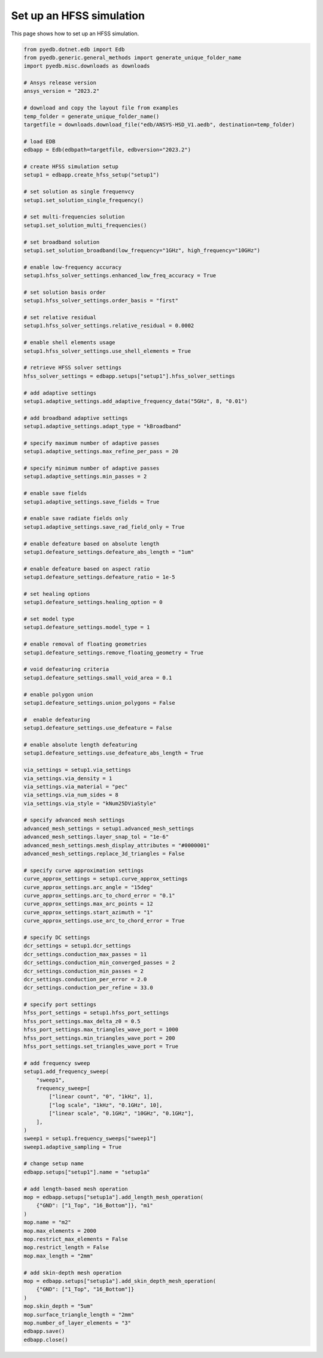 .. _create_hfss_setup_example:

Set up an HFSS simulation
=========================

This page shows how to set up an HFSS simulation.

.. autosummary::
   :toctree: _autosummary

.. code:: python

    from pyedb.dotnet.edb import Edb
    from pyedb.generic.general_methods import generate_unique_folder_name
    import pyedb.misc.downloads as downloads

    # Ansys release version
    ansys_version = "2023.2"

    # download and copy the layout file from examples
    temp_folder = generate_unique_folder_name()
    targetfile = downloads.download_file("edb/ANSYS-HSD_V1.aedb", destination=temp_folder)

    # load EDB
    edbapp = Edb(edbpath=targetfile, edbversion="2023.2")

    # create HFSS simulation setup
    setup1 = edbapp.create_hfss_setup("setup1")

    # set solution as single frequenvcy
    setup1.set_solution_single_frequency()

    # set multi-frequencies solution
    setup1.set_solution_multi_frequencies()

    # set broadband solution
    setup1.set_solution_broadband(low_frequency="1GHz", high_frequency="10GHz")

    # enable low-frequency accuracy
    setup1.hfss_solver_settings.enhanced_low_freq_accuracy = True

    # set solution basis order
    setup1.hfss_solver_settings.order_basis = "first"

    # set relative residual
    setup1.hfss_solver_settings.relative_residual = 0.0002

    # enable shell elements usage
    setup1.hfss_solver_settings.use_shell_elements = True

    # retrieve HFSS solver settings
    hfss_solver_settings = edbapp.setups["setup1"].hfss_solver_settings

    # add adaptive settings
    setup1.adaptive_settings.add_adaptive_frequency_data("5GHz", 8, "0.01")

    # add broadband adaptive settings
    setup1.adaptive_settings.adapt_type = "kBroadband"

    # specify maximum number of adaptive passes
    setup1.adaptive_settings.max_refine_per_pass = 20

    # specify minimum number of adaptive passes
    setup1.adaptive_settings.min_passes = 2

    # enable save fields
    setup1.adaptive_settings.save_fields = True

    # enable save radiate fields only
    setup1.adaptive_settings.save_rad_field_only = True

    # enable defeature based on absolute length
    setup1.defeature_settings.defeature_abs_length = "1um"

    # enable defeature based on aspect ratio
    setup1.defeature_settings.defeature_ratio = 1e-5

    # set healing options
    setup1.defeature_settings.healing_option = 0

    # set model type
    setup1.defeature_settings.model_type = 1

    # enable removal of floating geometries
    setup1.defeature_settings.remove_floating_geometry = True

    # void defeaturing criteria
    setup1.defeature_settings.small_void_area = 0.1

    # enable polygon union
    setup1.defeature_settings.union_polygons = False

    #  enable defeaturing
    setup1.defeature_settings.use_defeature = False

    # enable absolute length defeaturing
    setup1.defeature_settings.use_defeature_abs_length = True

    via_settings = setup1.via_settings
    via_settings.via_density = 1
    via_settings.via_material = "pec"
    via_settings.via_num_sides = 8
    via_settings.via_style = "kNum25DViaStyle"

    # specify advanced mesh settings
    advanced_mesh_settings = setup1.advanced_mesh_settings
    advanced_mesh_settings.layer_snap_tol = "1e-6"
    advanced_mesh_settings.mesh_display_attributes = "#0000001"
    advanced_mesh_settings.replace_3d_triangles = False

    # specify curve approximation settings
    curve_approx_settings = setup1.curve_approx_settings
    curve_approx_settings.arc_angle = "15deg"
    curve_approx_settings.arc_to_chord_error = "0.1"
    curve_approx_settings.max_arc_points = 12
    curve_approx_settings.start_azimuth = "1"
    curve_approx_settings.use_arc_to_chord_error = True

    # specify DC settings
    dcr_settings = setup1.dcr_settings
    dcr_settings.conduction_max_passes = 11
    dcr_settings.conduction_min_converged_passes = 2
    dcr_settings.conduction_min_passes = 2
    dcr_settings.conduction_per_error = 2.0
    dcr_settings.conduction_per_refine = 33.0

    # specify port settings
    hfss_port_settings = setup1.hfss_port_settings
    hfss_port_settings.max_delta_z0 = 0.5
    hfss_port_settings.max_triangles_wave_port = 1000
    hfss_port_settings.min_triangles_wave_port = 200
    hfss_port_settings.set_triangles_wave_port = True

    # add frequency sweep
    setup1.add_frequency_sweep(
        "sweep1",
        frequency_sweep=[
            ["linear count", "0", "1kHz", 1],
            ["log scale", "1kHz", "0.1GHz", 10],
            ["linear scale", "0.1GHz", "10GHz", "0.1GHz"],
        ],
    )
    sweep1 = setup1.frequency_sweeps["sweep1"]
    sweep1.adaptive_sampling = True

    # change setup name
    edbapp.setups["setup1"].name = "setup1a"

    # add length-based mesh operation
    mop = edbapp.setups["setup1a"].add_length_mesh_operation(
        {"GND": ["1_Top", "16_Bottom"]}, "m1"
    )
    mop.name = "m2"
    mop.max_elements = 2000
    mop.restrict_max_elements = False
    mop.restrict_length = False
    mop.max_length = "2mm"

    # add skin-depth mesh operation
    mop = edbapp.setups["setup1a"].add_skin_depth_mesh_operation(
        {"GND": ["1_Top", "16_Bottom"]}
    )
    mop.skin_depth = "5um"
    mop.surface_triangle_length = "2mm"
    mop.number_of_layer_elements = "3"
    edbapp.save()
    edbapp.close()

.. image:: ../../resources/create_hfss_setup.png
  :width: 400
  :alt: Define HFSS setup
